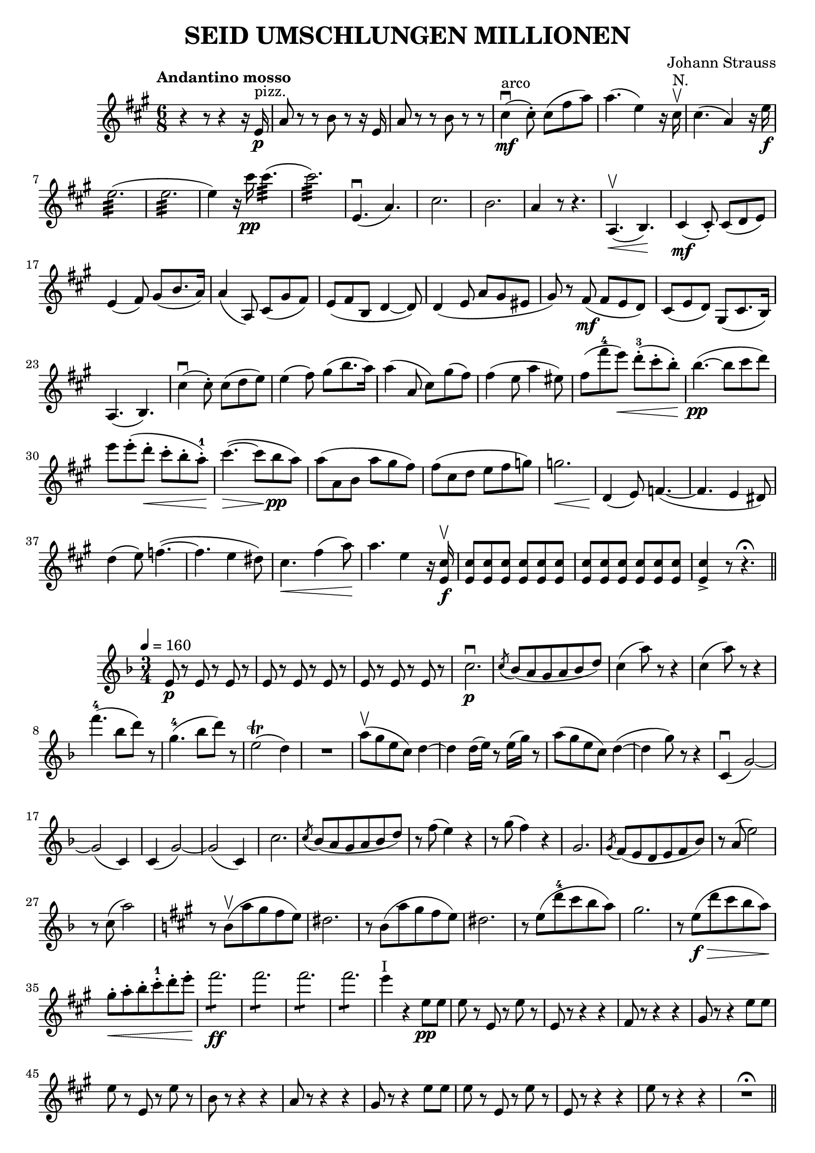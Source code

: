 \version "2.18.0"  % necessary for upgrading to future LilyPond versions.

\header{
  title = "SEID UMSCHLUNGEN MILLIONEN"
  composer = "Johann Strauss"
}

\relative c'' {
  \key fis \minor
  \time 6/8
  \tempo "Andantino mosso"
  
  r4 r8 r4 r16 e,16 \p^"pizz."
  a8 r8 r8 b8 r8 r16 e,16
  a8 r8 r8 b8 r8 r8
  cis4\mf^"arco"\downbow (cis8\staccato) cis8 (fis a)
  a4. (e4) r16 cis16\upbow^"N."
  cis4. (a4) r16 e'16\f
  e2.:32 (e2.:32
  e4) r16 cis'16\pp cis4.:32 (cis2.:32)
  e,,4.\downbow (a)
  cis2. b
  a4 r8 r4.
  a,4.\upbow\< (b)\!
  cis4\mf (cis8\staccato) cis (d e)
  e4 (fis8) gis (b8. a16)
  a4 (a,8) cis (gis' fis)
  e (fis b, d4~ d8)
  d4 (e8 a gis eis
  gis) r8 fis\mf (fis e d)
  cis (e d) gis, (cis8. b16)
  a4. (b)
  cis'4\downbow (cis8\staccato) cis (d e)
  e4 (fis8) gis8 (b8. a16)
  a4 (a,8 cis) gis' (fis)
  fis4 (e8 a4 eis8)
  fis (fis'-4 e\<) d-3\staccato (cis\staccato b\staccato\!)
  b4.\pp~ (b8 cis d)
  e e\staccato (d\staccato\< cis\staccato b\staccato a-1\staccato\!)
  cis4.~\> (cis8\! b\pp a)
  a (a, b a' gis fis)
  fis (cis d e fis g)
  g2.\<
  d,4\! (e8) f4.~ (f4. e4 dis8)
  d'4 (e8) f4.~ (f4. e4 dis8)
  cis4.\< fis4 (a8)\!
  a4. e4 r16 <e, cis'>16\f\upbow
  <e cis'>8 <e cis'>8 <e cis'>8 <e cis'>8 <e cis'>8 <e cis'>8
  <e cis'>8 <e cis'>8 <e cis'>8 <e cis'>8 <e cis'>8 <e cis'>8
  <e cis'>4-> r8 r4.\fermata \bar"||"
}

\relative c'' {
  \key f \major
  \time 3/4
  \tempo 4=160
  e,8\p r8 e8 r8 e8 r8
  e8 r8 e8 r8 e8 r8
  e8 r8 e8 r8 e8 r8
  c'2.\p\downbow
  \acciaccatura c8 bes8 (a g a bes d)
  c4 (a'8) r8 r4
  c,4 (a'8) r8 r4
  f'4.-4 (bes,8 d) r
  g,4.-4 (bes8 d) r8
  e,2\trill (d4)
  R2.
  a'8\upbow (g e c) d4~
  d d16 (e16) r8 e16 (g) r8
  a8 (g e c) d4~ (
  d g8) r8 r4
  c,,4\downbow (g'2~)
  g (c,4)
  c (g'2~)
  g (c,4)
  c'2.
  \acciaccatura c8 bes8 (a g a bes d)
  r8 f (e4) r4
  r8 g (f4) r4
  g,2.
  \acciaccatura g8 f (e d e f bes)
  r8 a (e'2)
  r8 c (a'2)
  \key a \major
  r8 b,\upbow (a' gis fis e)
  dis 2.
  r8 b (a' gis fis e)
  dis 2.
  r8 e (d'-4 cis b a)
  gis2.
  r8 e\f\> (d' cis b a\!)
  gis\staccato\< a\staccato b\staccato cis-1\staccato d\staccato e\staccato\!
  fis2.:8\ff 
  fis2.:8 
  fis2.:8 
  fis2.:8 
  e4^"I" r4 e,8\pp e
  e r8 e, r8 e' r8
  e,8 r8 r4 r4
  fis8 r8 r4 r4
  gis8 r8 r4 e'8 e
  e r8 e, r8 e' r8
  b8 r8 r4 r4
  a8 r8 r4 r4
  gis8 r8 r4 e'8 e
  e r8 e, r8 e' r8
  e, r8 r4 r4
  e'8 r8 r4 r4
  R2. \fermata \bar "||"
}

\score{
  \relative c'' {
    \key fis \minor
    \time 3/4
    \repeat volta 2 {
      e8\pp (eis-^ a4. a8\staccato)
      gis2.
      b,8 (cis-^ gis'4. gis8\staccato)
      fis2.
      cis8.\p e16 e4\staccato fis\staccato
      fis\staccato r4 e\staccato
      d8. e16 e4\staccato fis\staccato
      fis\staccato r4 e\staccato
      eis8\pp (fis-^ a4. a8\staccato)
      gis2.
      b,8 (cis-^ gis'4. gis8\staccato)
      fis2.
      d8.\p e16 e4\staccato fis\staccato
      fis\staccato r4 e\staccato
      cis8. e16 e4\staccato fis\staccato
      fis\staccato r4 e\staccato
      dis8\pp (e a4. a8\staccato)
      g2.
      b,8 (c f4. f8\staccato)
      e2.
      e8. g16 g4\staccato <c, a'>4\staccato
      <c a'>4\staccato r4 g'4\staccato
      f8. g16 g4\staccato a\staccato
      a\staccato r4 g\staccato
      f\f e2
      d4.\sfz c8 b a     
    }
    \alternative {
      {e'4 e,\staccato\p eis\staccato fis\staccato g\staccato gis\staccato |}
      {e'4 e8 e8 e4 cis'8-2\p\upbow r8 e, r8 cis' r8 |}
    }
    \repeat volta 2 {
      bis r8 e, r cis'-2 r
      e r e, r d' r
      cis r e, r b' r
      ais-1 r e r b'-1 r
      e r e, r d' r
      cis r e, r b' r
      b-4 r cis, r a' r
      gis r cis, r a' r
      a r cis, r b' r
      a r cis, r fis r
      fis\mf r e,8 r8  e'8 r
      dis r e,8 r e'8 r 
      fis r e,8 r e'8 r
      dis r e,8 r e'8 r
      a,2.\f      
    }
    \alternative {
      {cis'8-2\p\upbow r e, r cis' r8}
      {\key g \major a,4\f\downbow (d8) r r a\staccato\downbow}
    }
    a4 (d8) r r fis\staccato\upbow
    fis4 e ees
    d r b'\p\upbow

    b2^"poco rit." b4
    (fis2) fis4
    (a2) a4
    (e2) e8\staccato^"A tempo" fis\staccato
    g-> r g-> r g->\upbow r
    g4-> (a,8) r a\f b
    c4 b a
    b r b'\p
    b2^"poco rit." b4
    (fis2) fis4
    (a2) a4
    (e2) e8\staccato^"A tempo" fis\staccato
    g-> r g-> r g->\upbow r
    g4-> (cis,8) r r4
    cis8 (b' a4 gis8-1 a)
    c2 (d,4-1)
    d\mf (b'^"prco rit." ais8 b)
    d4 (g,8-4) r g4
    fis8-3 (c'-2) c4.\fermata-3 b8~\mordent
    b4^"A tempo" (a8) r a4
    a,8 (a'-3) a4.\fermata g8~\mordent
    g4 (fis8) r fis4
    b,8 (g') g4.\fermata e8~\mordent
    e4 (d8) r d4
    d8-1 (b') b4 ais8 b
    d4 (g,8) r g4
    e8 (c') c4.b8~\mordent
    b4 (a8) r a4
    g8\f-3 (e') e4. (d8)
    d4 c4 c4-4
    \acciaccatura b8 a8 (gis a4) a16 (b) r8
    g!4 r r
    
    \key c \major
    b,4\f b4. c8
    d4 \acciaccatura a'8 g4 \acciaccatura a8 g4
    d d4. e8
    f4 \acciaccatura a8 g4 \acciaccatura a8 g4\downbow
    e2.\mf\upbow
    (a4-2) g4. (c,8)
    e4.\pp (g8 c4~
    c8 g) b4. (e,8)
    e2.
    (a4) g4. (e8)
    f4.-2^"A" (a8 e'4~
    e8 a,8) d4. (a8)
    a2.\upbow
    (a4\< b c)\!
    e8\staccato\sfz-> r r4 d\staccato\f
    d2.
    b16\p (d) r8 f,16 (a) r8 b16 (d) r8
    f,16 (a) r8 b16 (d) r8 f,16 (a) r8
    a16-1\p (c) r8 e,16 (g) r8 a16 (c) r8
    e,16 (g) r8 a16 (c) r8 e,16 (g) r8
    e2.\mf
    (a4-2) g4. (c,8)
    e4.\pp (g8 c4~
    c8 g) b4. (e,8)
    e2.
    (a4) g4. (e8)
    f4.-2 (a8 e'4~
    e8 a,8) d4. (a8)
    a2.\f\upbow
    (a4 b c)
    e8->\staccato r r4 d\staccato
    d2 (c4)
    b8 (c d4) g,8-1 (c
    b4) r a
    g g8\f g g4
    g g g\upbow \bar"||"
    
    e2^"I" (e4\staccato)
    e (f g)
    g2 (a4-1)
    b (d4. c8)
    c2 (c,4-1)
    e (b'4. a8)
    g4 (a d,)
    f2.
    f2-3\downbow (g4)
    c (b gis
    b8->) r8 r4 a~
    a e (a)
    g (f a,)
    b-1 (e4. d8)
    g,2.~
    g4 a8\staccato\downbow b\staccato c\staccato d\staccato
    e2 (e4\staccato)
    e (f g)
    g2 (a4-1)
    b (d4. c8)
    c2 (c,4-1)
    e (b'4. a8)
    g4 (a d,)
    f2.
    g4-1^"A"\cresc (a bes)\!
    a (g'4. e8)
    e2\< d4~-4
    d4 c2\!
    c4\ff (g e)
    d (a'4. g8)
    c,2.~
    c4 r r \bar"||"
    
    \key ees \major
    bes8-1\f\upbow bes bes4 \acciaccatura e8 bes'4
    f\staccato bes,\staccato\upbow \acciaccatura e8 bes'4\p
    f\staccato bes,\staccato\upbow \acciaccatura e8 bes'4
    f\staccato r bes,8\f g' \bar"||"
    f2-^ ees8 g
    bes2-^ b,8\downbow c
    ees8. (ees16\staccato) ees4 ees4\upbow
    g,2 bes8\f\downbow g'
    f2-^ ees8 g
    bes2-^ b,8 c
    ees8. (ees16\staccato) ees4 ees4\upbow
    c2 c8\downbow aes'
    g2-^ f8 aes
    ees'2-^-4 d8-4 c
    aes8. (aes16\staccato) aes4 aes\upbow
    aes2 bes,8-1\downbow g'
    f2-^ ees8 g
    ees'2-^-4 d8-4 c
    bes8. (bes16\staccato) bes4 bes4\upbow
    g2 bes,8\f\downbow g'
    f2-^ ees8 g
    bes2-^ b,8 c
    ees8. (ees16\staccato) ees4 ees4\upbow
    g,2 bes8\f\downbow g'
    f2-^ ees8 g
    bes2-^ a8-1 bes
    d8. (d16\staccato) d4 d4\upbow
    f,2 f'8\staccato\downbow-4 e\staccato
    d4\staccato ees\staccato d8\staccato-4 c\staccato
    bes4\staccato c\staccato a8\staccato g\staccato
    fis8\staccato fis\staccato fis4\staccato fis\staccato
    g\staccato r d8\p c
    bes4 ees d8 c
    bes4 ees d8 c
    bes4 bes bes
    bes bes'--^"poco rit."\upbow (bes--)
    \repeat volta 2 {
      bes4. (fis8 g4)
      g4-1 ( c4. bes8)
      bes4. (a8 aes4~
      aes) ees'8\staccato^"A tempo"-4-> r8 ees8\staccato-> r8
      ees4.-> (b8 c4)
      r d8\staccato\downbow-4-> r8 d8\staccato-> r8
      d4.-> (a8 bes4)
      r bes---4^"poco rit." (bes--)
      bes4. (fis8 g4)
      g4-1 (c4. bes8)
      bes4. (a8 aes4)
      aes8\< (g\staccato--) aes-1 bes c-1 d\!
      f->\>-4 (ees-4 bes4. g8\staccato\!)
      f (c') c4 bes
    }
    \alternative {
      {ees, ees ees r bes'--^"poco rit." (bes--)}
      {ees, ees ees\upbow ees r bes8\downbow g'}
    }
    f2-^ ees8 g
    bes2-^ bes,8 bes
    \key c \major
    b4 f b8 b8
    b4 fis b8 b8
    c2 g8 e
    c2 g''8-1 g
    a4 (g) g8 g
    c4 (e,) e8 e
    g4 (d) d8 d
    e4 (c) e'8-4 d-4
    c b a b e-4 d-4
    c b a b f'-4 e
    dis4. (dis8\staccato) dis4~
    (dis8 dis8\staccato) dis4 dis
    e4. (e8\staccato) e4
    R2.
    f,4^"pizz." f e
    f f e
    f f e
    f f e
    d r r
    f, f e
    f f e
    f f e
    d r r \bar"||"
    \key a \major
    e'8\pp^"arco" (eis-^ a4. a8\staccato)
    gis2.
    b,8 (cis-^ gis'4. gis8\staccato)
    fis2.
    cis8.\p e16 e4\staccato fis\staccato
    fis\staccato r4 e\staccato
    d8. e16 e4\staccato fis\staccato
    fis\staccato r4 e\staccato
    eis8\pp (fis-^ a4. a8\staccato)
    gis2.
    b,8 (cis-^ gis'4. gis8\staccato)
    fis2.
    d8.\p e16 e4\staccato fis\staccato
    fis\staccato r4 e\staccato
    cis8. e16 e4\staccato fis\staccato
    fis\staccato r4 e\staccato
    dis8\pp (e a4. a8\staccato)
    g2.
    b,8 (c f4. f8\staccato)
    e2.
    e8. g16 g4\staccato <c, a'>4\staccato
    <c a'>4\staccato r4 g'4\staccato
    f8. g16 g4\staccato a\staccato
    a\staccato r4 g\staccato
    f\f e2
    d4.\sfz c8 b a
    e'4 e8 e8 e4
    cis'8\p\upbow-2 r8 e, r8 cis' r8
    bis r8 e, r cis' r
    e r e, r d' r
    cis r e, r b' r
    ais r e r b' r
    e r e, r d' r
    cis r e, r b' r
    b-4 r cis, r a' r
    gis r cis, r a' r
    a r cis, r b' r
    a r cis, r fis r
    fis\mf r e,8 r8 e'8 r
    dis r e, r e' r 
    fis r e, r e' r
    dis r e, r e' r
    a,8\p\downbow (b a b cis e)
    d2 (b4)
    a8\cresc (b a b cis e)\!
    d2 (b4)
    a8 (b a b cis e)
    a, (b a b cis e)
    dis dis dis dis dis dis
    dis dis dis dis dis4->
    \key c \major
    b8\downbow c d-1 e f g
    a b c-1 d e f \bar"||"
    e,2^"I" (e4\staccato)
    e (f g)
    g2 (a4-1)
    b (d4. c8)
    c2 (c,4-1)
    e (b'4. a8)
    g4 (a d,)
    f2.
    f2-3\downbow (g4)
    c (b gis
    b8->) r8 r4 a~
    a e (a)
    g (f a,)
    b-1 (e4. d8)
    g,2.~
    g4 a8\staccato\downbow b\staccato c\staccato d\staccato
    e2 (e4\staccato)
    e (f g)
    g2 (a4-1)
    b (d4. c8)
    c2 (c,4-1)
    e (b'4. a8)
    g4 (a d,)
    f2.
    g4-1^"A"\cresc (a bes)\!
    a (g'4. e8)
    e2\< d4~-4
    d4 c2\!
    c4\ff (g e)
    d (a'4.) g8
    c8^"più animato"\cresc c d d c c\!
    b b c c b b
    a a b b a a
    g\<-2^"A" g c c e e\!
    f2.:8-4
    (f4:8) c,-1^"A" d
    e f8 f d4
    e f8 f d4
    c'8 c d d c c
    b b c c b b
    a a b b a a
    g\<-2^"A" g c c e e\!
    f2.:8-4
    (f4:8) c,-1^"A" d
    f8 e d c d e
    g-4 f e d e f
    a2~ (a8 g\staccato)
    g2~ (g8 f-4\staccato)
    f e d c d e
    g-4 f e d e f
    a2~ (a8 g\staccato)
    g2~ (g8 f\staccato)
    e4 e8 e f4
    e c d
    e e8 e f4
    g r r
    g2.->-2
    a8 g f e d c
    b a g f e d
    e'2-2 (e4\staccato)
    e (f g)
    g2 (a4)
    b (d4. c8)
    <e, e'>4-> r r
    <e e'>4-> r r
    <e e'>4-> r r
    <e e'>4-> r r
    c,2.~\fermata c2.\upbow
    <c g' e' c'>4\sfz r2 \bar"|."
  }
  \header {
    piece="Walzer"
  }
}